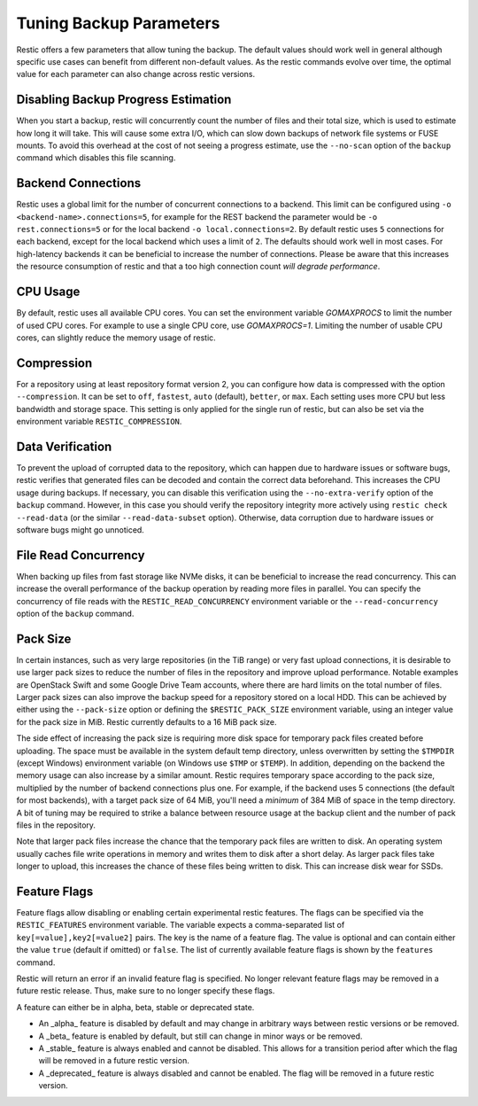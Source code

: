 ..
  Normally, there are no heading levels assigned to certain characters as the structure is
  determined from the succession of headings. However, this convention is used in Python’s
  Style Guide for documenting which you may follow:
  # with overline, for parts
  * for chapters
  = for sections
  - for subsections
  ^ for subsubsections
  " for paragraphs

########################
Tuning Backup Parameters
########################

Restic offers a few parameters that allow tuning the backup. The default values should
work well in general although specific use cases can benefit from different non-default
values. As the restic commands evolve over time, the optimal value for each parameter
can also change across restic versions.


Disabling Backup Progress Estimation
====================================

When you start a backup, restic will concurrently count the number of files and
their total size, which is used to estimate how long it will take. This will
cause some extra I/O, which can slow down backups of network file systems or
FUSE mounts. To avoid this overhead at the cost of not seeing a progress
estimate, use the ``--no-scan`` option of the ``backup`` command  which disables
this file scanning.

Backend Connections
===================

Restic uses a global limit for the number of concurrent connections to a backend.
This limit can be configured using ``-o <backend-name>.connections=5``, for example for
the REST backend the parameter would be ``-o rest.connections=5`` or for the local backend 
``-o local.connections=2``. By default restic uses ``5`` connections for each backend, 
except for the local backend which uses a limit of ``2``. The defaults should work well in
most cases. For high-latency backends it can be beneficial to increase the number of 
connections. Please be aware that this increases the resource consumption of restic and 
that a too high connection count *will degrade performance*.


CPU Usage
=========

By default, restic uses all available CPU cores. You can set the environment variable
`GOMAXPROCS` to limit the number of used CPU cores. For example to use a single CPU core,
use `GOMAXPROCS=1`. Limiting the number of usable CPU cores, can slightly reduce the memory
usage of restic.


Compression
===========

For a repository using at least repository format version 2, you can configure how data
is compressed with the option ``--compression``. It can be set to ``off``, ``fastest``,
``auto`` (default), ``better``, or ``max``. Each setting uses more CPU but less bandwidth
and storage space. This setting is only applied for the single run of restic, but can also be
set via the environment variable ``RESTIC_COMPRESSION``.


Data Verification
=================

To prevent the upload of corrupted data to the repository, which can happen due
to hardware issues or software bugs, restic verifies that generated files can
be decoded and contain the correct data beforehand. This increases the CPU usage
during backups. If necessary, you can disable this verification using the
``--no-extra-verify`` option of the ``backup`` command. However, in this case
you should verify the repository integrity more actively using
``restic check --read-data`` (or the similar ``--read-data-subset`` option).
Otherwise, data corruption due to hardware issues or software bugs might go
unnoticed.


File Read Concurrency
=====================

When backing up files from fast storage like NVMe disks, it can be beneficial to increase
the read concurrency. This can increase the overall performance of the backup operation
by reading more files in parallel. You can specify the concurrency of file reads with the
``RESTIC_READ_CONCURRENCY`` environment variable or the ``--read-concurrency`` option of
the ``backup`` command.


Pack Size
=========

In certain instances, such as very large repositories (in the TiB range) or very fast
upload connections, it is desirable to use larger pack sizes to reduce the number of
files in the repository and improve upload performance.  Notable examples are OpenStack
Swift and some Google Drive Team accounts, where there are hard limits on the total
number of files.  Larger pack sizes can also improve the backup speed for a repository
stored on a local HDD.  This can be achieved by either using the ``--pack-size`` option
or defining the ``$RESTIC_PACK_SIZE`` environment variable, using an integer value for the pack size in MiB.  Restic currently defaults
to a 16 MiB pack size.

The side effect of increasing the pack size is requiring more disk space for temporary pack
files created before uploading.  The space must be available in the system default temp
directory, unless overwritten by setting the ``$TMPDIR`` (except Windows) environment
variable (on Windows use ``$TMP`` or ``$TEMP``).  In addition,
depending on the backend the memory usage can also increase by a similar amount. Restic
requires temporary space according to the pack size, multiplied by the number
of backend connections plus one. For example, if the backend uses 5 connections (the default
for most backends), with a target pack size of 64 MiB, you'll need a *minimum* of 384 MiB
of space in the temp directory. A bit of tuning may be required to strike a balance between
resource usage at the backup client and the number of pack files in the repository.

Note that larger pack files increase the chance that the temporary pack files are written
to disk. An operating system usually caches file write operations in memory and writes
them to disk after a short delay. As larger pack files take longer to upload, this
increases the chance of these files being written to disk. This can increase disk wear
for SSDs.


Feature Flags
=============

Feature flags allow disabling or enabling certain experimental restic features. The flags
can be specified via the ``RESTIC_FEATURES`` environment variable. The variable expects a
comma-separated list of ``key[=value],key2[=value2]`` pairs. The key is the name of a feature
flag. The value is optional and can contain either the value ``true`` (default if omitted)
or ``false``. The list of currently available feature flags is shown by the ``features``
command.

Restic will return an error if an invalid feature flag is specified. No longer relevant
feature flags may be removed in a future restic release. Thus, make sure to no longer
specify these flags.

A feature can either be in alpha, beta, stable or deprecated state.

- An _alpha_ feature is disabled by default and may change in arbitrary ways between restic
  versions or be removed.
- A _beta_ feature is enabled by default, but still can change in minor ways or be removed.
- A _stable_ feature is always enabled and cannot be disabled. This allows for a transition
  period after which the flag will be removed in a future restic version.
- A _deprecated_ feature is always disabled and cannot be enabled. The flag will be removed
  in a future restic version.
